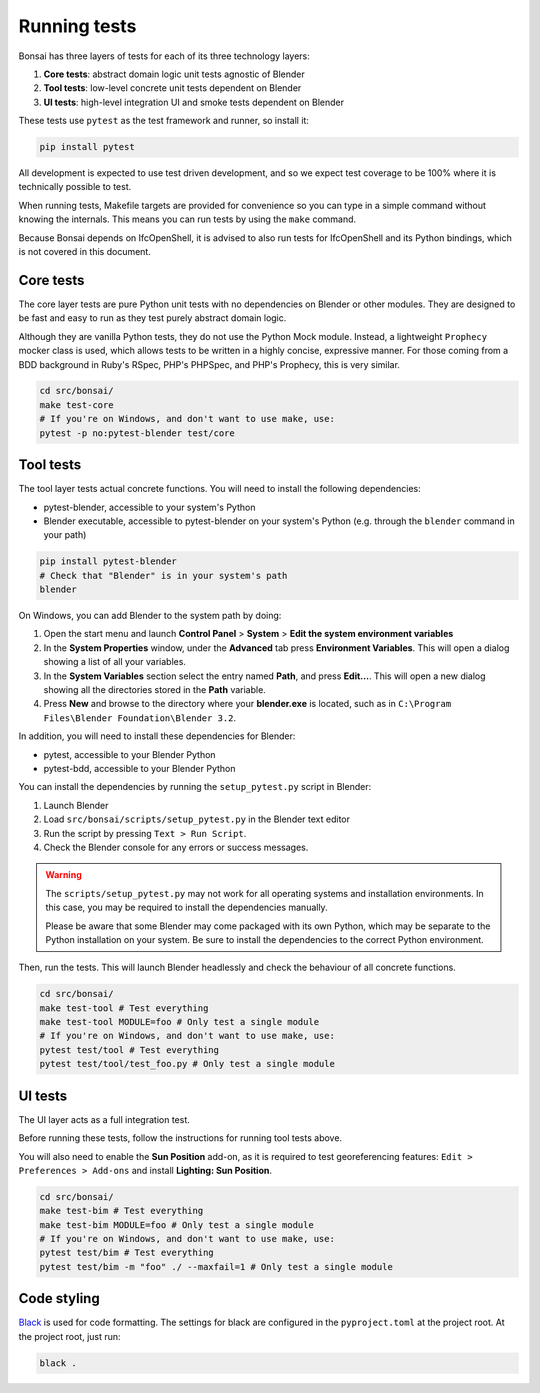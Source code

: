 Running tests
=============

Bonsai has three layers of tests for each of its three technology layers:

1. **Core tests**: abstract domain logic unit tests agnostic of Blender
2. **Tool tests**: low-level concrete unit tests dependent on Blender
3. **UI tests**: high-level integration UI and smoke tests dependent on Blender

These tests use ``pytest`` as the test framework and runner, so install it:

.. code-block:: bash

    pip install pytest

All development is expected to use test driven development, and so we expect
test coverage to be 100% where it is technically possible to test.

When running tests, Makefile targets are provided for convenience so you can
type in a simple command without knowing the internals. This means you can run
tests by using the ``make`` command.

Because Bonsai depends on IfcOpenShell, it is advised to also run tests for
IfcOpenShell and its Python bindings, which is not covered in this document.

Core tests
----------

The core layer tests are pure Python unit tests with no dependencies on Blender
or other modules. They are designed to be fast and easy to run as they test
purely abstract domain logic.

Although they are vanilla Python tests, they do not use the Python Mock module.
Instead, a lightweight ``Prophecy`` mocker class is used, which allows tests to
be written in a highly concise, expressive manner. For those coming from a
BDD background in Ruby's RSpec, PHP's PHPSpec, and PHP's Prophecy, this is very
similar.

.. code-block:: bash

    cd src/bonsai/
    make test-core
    # If you're on Windows, and don't want to use make, use:
    pytest -p no:pytest-blender test/core

Tool tests
----------

The tool layer tests actual concrete functions. You will need to install the
following dependencies:

* pytest-blender, accessible to your system's Python
* Blender executable, accessible to pytest-blender on your system's Python
  (e.g.  through the ``blender`` command in your path)

.. code-block:: bash

    pip install pytest-blender
    # Check that "Blender" is in your system's path
    blender

On Windows, you can add Blender to the system path by doing:

1. Open the start menu and launch **Control Panel** > **System** >  **Edit the
   system environment variables**
2. In the **System Properties** window, under the **Advanced** tab press
   **Environment Variables**. This will open a dialog showing a list of all your
   variables.
3. In the **System Variables** section select the entry named **Path**, and
   press **Edit...**. This will open a new dialog showing all the directories
   stored in the **Path** variable.
4. Press **New** and browse to the directory where your **blender.exe** is
   located, such as in ``C:\Program Files\Blender Foundation\Blender 3.2``.

In addition, you will need to install these dependencies for Blender:

* pytest, accessible to your Blender Python
* pytest-bdd, accessible to your Blender Python

You can install the dependencies by running the ``setup_pytest.py`` script in
Blender:

1. Launch Blender
2. Load ``src/bonsai/scripts/setup_pytest.py`` in the Blender text editor
3. Run the script by pressing ``Text > Run Script``.
4. Check the Blender console for any errors or success messages.

.. warning::

   The ``scripts/setup_pytest.py`` may not work for all operating systems and
   installation environments. In this case, you may be required to install the
   dependencies manually.

   Please be aware that some Blender may come packaged with its own Python,
   which may be separate to the Python installation on your system. Be sure to
   install the dependencies to the correct Python environment.

Then, run the tests. This will launch Blender headlessly and check the behaviour
of all concrete functions.

.. code-block:: bash

    cd src/bonsai/
    make test-tool # Test everything
    make test-tool MODULE=foo # Only test a single module
    # If you're on Windows, and don't want to use make, use:
    pytest test/tool # Test everything
    pytest test/tool/test_foo.py # Only test a single module

UI tests
--------

The UI layer acts as a full integration test.

Before running these tests, follow the instructions for running tool tests
above.

You will also need to enable the **Sun Position** add-on, as it is required to
test georeferencing features: ``Edit > Preferences > Add-ons`` and install
**Lighting: Sun Position**.

.. code-block:: bash

    cd src/bonsai/
    make test-bim # Test everything
    make test-bim MODULE=foo # Only test a single module
    # If you're on Windows, and don't want to use make, use:
    pytest test/bim # Test everything
    pytest test/bim -m "foo" ./ --maxfail=1 # Only test a single module

Code styling
------------

`Black <https://black.readthedocs.io/en/stable/index.html>`__ is used for code
formatting. The settings for black are configured in the ``pyproject.toml`` at
the project root. At the project root, just run:

.. code-block:: bash

    black .
